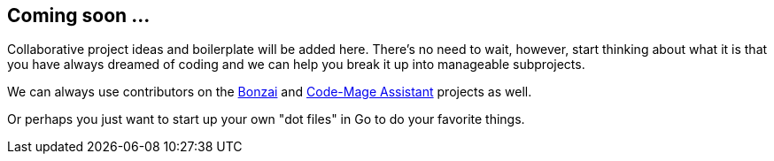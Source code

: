 == Coming soon ...

Collaborative project ideas and boilerplate will be added here. There's no need to wait, however, start thinking about what it is that you have always dreamed of coding and we can help you break it up into manageable subprojects.

We can always use contributors on the https://github.com/rwxrob/bonzai[Bonzai] and https://github.com/rwxrob/code-mage[Code-Mage Assistant] projects as well.

Or perhaps you just want to start up your own "dot files" in Go to do your favorite things.
